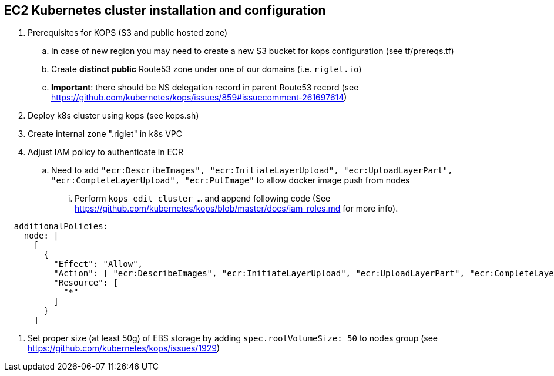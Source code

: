 == EC2 Kubernetes cluster installation and configuration

. Prerequisites for KOPS (S3 and public hosted zone)
.. In case of new region you may need to create a new S3 bucket for kops configuration (see tf/prereqs.tf)
.. Create *distinct public* Route53 zone under one of our domains (i.e. `riglet.io`)
.. *Important*: there should be NS delegation record in parent Route53 record (see https://github.com/kubernetes/kops/issues/859#issuecomment-261697614)
. Deploy k8s cluster using kops (see kops.sh)
. Create internal zone ".riglet" in k8s VPC
. Adjust IAM policy to authenticate in ECR
.. Need to add `"ecr:DescribeImages", "ecr:InitiateLayerUpload", "ecr:UploadLayerPart", "ecr:CompleteLayerUpload", "ecr:PutImage"`
to allow docker image push from nodes
... Perform `kops edit cluster ...` and append following code (See https://github.com/kubernetes/kops/blob/master/docs/iam_roles.md for more info).

```
  additionalPolicies:
    node: |
      [
        {
          "Effect": "Allow",
          "Action": [ "ecr:DescribeImages", "ecr:InitiateLayerUpload", "ecr:UploadLayerPart", "ecr:CompleteLayerUpload", "ecr:PutImage" ],
          "Resource": [
            "*"
          ]
        }
      ]
```
. Set proper size (at least 50g) of EBS storage by adding `spec.rootVolumeSize: 50` to nodes group  (see https://github.com/kubernetes/kops/issues/1929)
